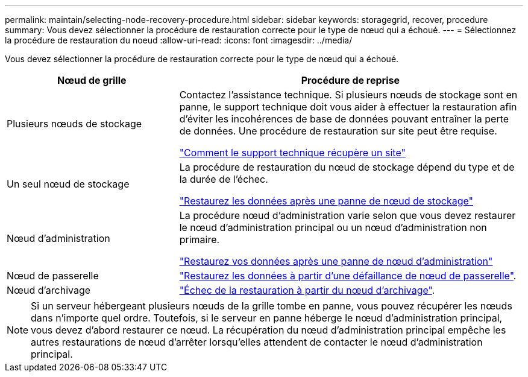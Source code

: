 ---
permalink: maintain/selecting-node-recovery-procedure.html 
sidebar: sidebar 
keywords: storagegrid, recover, procedure 
summary: Vous devez sélectionner la procédure de restauration correcte pour le type de nœud qui a échoué. 
---
= Sélectionnez la procédure de restauration du noeud
:allow-uri-read: 
:icons: font
:imagesdir: ../media/


[role="lead"]
Vous devez sélectionner la procédure de restauration correcte pour le type de nœud qui a échoué.

[cols="1a,2a"]
|===
| Nœud de grille | Procédure de reprise 


 a| 
Plusieurs nœuds de stockage
 a| 
Contactez l'assistance technique. Si plusieurs nœuds de stockage sont en panne, le support technique doit vous aider à effectuer la restauration afin d'éviter les incohérences de base de données pouvant entraîner la perte de données. Une procédure de restauration sur site peut être requise.

link:how-site-recovery-is-performed-by-technical-support.html["Comment le support technique récupère un site"]



 a| 
Un seul nœud de stockage
 a| 
La procédure de restauration du nœud de stockage dépend du type et de la durée de l'échec.

link:recovering-from-storage-node-failures.html["Restaurez les données après une panne de nœud de stockage"]



 a| 
Nœud d'administration
 a| 
La procédure nœud d'administration varie selon que vous devez restaurer le nœud d'administration principal ou un nœud d'administration non primaire.

link:recovering-from-admin-node-failures.html["Restaurez vos données après une panne de nœud d'administration"]



 a| 
Nœud de passerelle
 a| 
link:recovering-from-gateway-node-failures.html["Restaurez les données à partir d'une défaillance de nœud de passerelle"].



 a| 
Nœud d'archivage
 a| 
link:recovering-from-archive-node-failures.html["Échec de la restauration à partir du nœud d'archivage"].

|===

NOTE: Si un serveur hébergeant plusieurs nœuds de la grille tombe en panne, vous pouvez récupérer les nœuds dans n'importe quel ordre. Toutefois, si le serveur en panne héberge le nœud d'administration principal, vous devez d'abord restaurer ce nœud. La récupération du nœud d'administration principal empêche les autres restaurations de nœud d'arrêter lorsqu'elles attendent de contacter le nœud d'administration principal.
